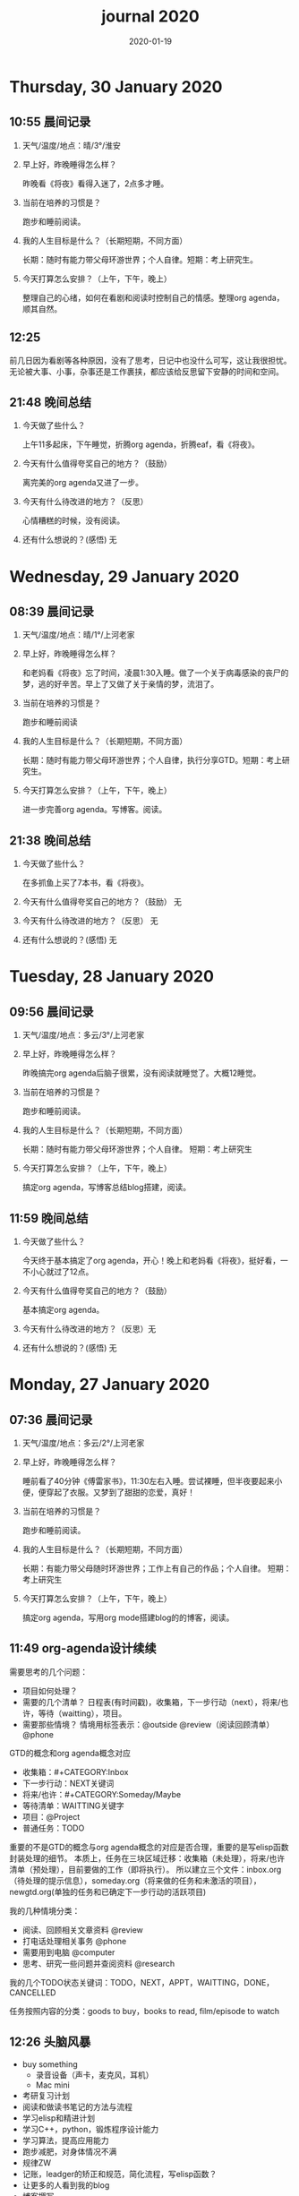  #+TITLE: journal 2020
#+DATE: 2020-01-19
#+STARTUP: overview
#+OPTIONS: toc:t H:2 num:nil

* Thursday, 30 January 2020
** 10:55 晨间记录
*** 天气/温度/地点：晴/3°/淮安
*** 早上好，昨晚睡得怎么样？
    昨晚看《将夜》看得入迷了，2点多才睡。
*** 当前在培养的习惯是？
    跑步和睡前阅读。
*** 我的人生目标是什么？（长期短期，不同方面）
    长期：随时有能力带父母环游世界；个人自律。短期：考上研究生。
*** 今天打算怎么安排？（上午，下午，晚上）
    整理自己的心绪，如何在看剧和阅读时控制自己的情感。整理org agenda，顺其自然。
** 12:25 
   前几日因为看剧等各种原因，没有了思考，日记中也没什么可写，这让我很担忧。无论被大事、小事，杂事还是工作裹挟，都应该给反思留下安静的时间和空间。
** 21:48 晚间总结
*** 今天做了些什么？
    上午11多起床，下午睡觉，折腾org agenda，折腾eaf，看《将夜》。
*** 今天有什么值得夸奖自己的地方？（鼓励）
    离完美的org agenda又进了一步。
*** 今天有什么待改进的地方？（反思）
    心情糟糕的时候，没有阅读。
*** 还有什么想说的？(感悟) 无
* Wednesday, 29 January 2020
** 08:39 晨间记录
*** 天气/温度/地点：晴/1°/上河老家
*** 早上好，昨晚睡得怎么样？
    和老妈看《将夜》忘了时间，凌晨1:30入睡。做了一个关于病毒感染的丧尸的梦，逃的好辛苦。早上了又做了关于亲情的梦，流泪了。
*** 当前在培养的习惯是？
    跑步和睡前阅读
*** 我的人生目标是什么？（长期短期，不同方面）
    长期：随时有能力带父母环游世界；个人自律，执行分享GTD。短期：考上研究生。
*** 今天打算怎么安排？（上午，下午，晚上）
    进一步完善org agenda。写博客。阅读。
** 21:38 晚间总结
*** 今天做了些什么？
    在多抓鱼上买了7本书，看《将夜》。
*** 今天有什么值得夸奖自己的地方？（鼓励） 无
*** 今天有什么待改进的地方？（反思） 无
*** 还有什么想说的？(感悟) 无
* Tuesday, 28 January 2020
** 09:56 晨间记录
*** 天气/温度/地点：多云/3°/上河老家
*** 早上好，昨晚睡得怎么样？
    昨晚搞完org agenda后脑子很累，没有阅读就睡觉了。大概12睡觉。
*** 当前在培养的习惯是？
    跑步和睡前阅读。
*** 我的人生目标是什么？（长期短期，不同方面）
    长期：随时有能力带父母环游世界；个人自律。
    短期：考上研究生
*** 今天打算怎么安排？（上午，下午，晚上）
    搞定org agenda，写博客总结blog搭建，阅读。
** 11:59 晚间总结
*** 今天做了些什么？
    今天终于基本搞定了org agenda，开心！晚上和老妈看《将夜》，挺好看，一不小心就过了12点。
*** 今天有什么值得夸奖自己的地方？（鼓励）
    基本搞定org agenda。
*** 今天有什么待改进的地方？（反思）无
*** 还有什么想说的？(感悟) 无
* Monday, 27 January 2020
** 07:36 晨间记录
*** 天气/温度/地点：多云/2°/上河老家
*** 早上好，昨晚睡得怎么样？
    睡前看了40分钟《傅雷家书》，11:30左右入睡。尝试裸睡，但半夜要起来小便，便穿起了衣服。又梦到了甜甜的恋爱，真好！
*** 当前在培养的习惯是？
    跑步和睡前阅读。
*** 我的人生目标是什么？（长期短期，不同方面）
    长期：有能力带父母随时环游世界；工作上有自己的作品；个人自律。
    短期：考上研究生
*** 今天打算怎么安排？（上午，下午，晚上）
    搞定org agenda，写用org mode搭建blog的的博客，阅读。
** 11:49 org-agenda设计续续
   需要思考的几个问题：
   * 项目如何处理？
   * 需要的几个清单？
     日程表(有时间戳)，收集箱，下一步行动（next），将来/也许，等待（waitting），项目。
   * 需要那些情境？
     情境用标签表示：@outside @review（阅读回顾清单） @phone

GTD的概念和org agenda概念对应
 * 收集箱：#+CATEGORY:Inbox
 * 下一步行动：NEXT关键词
 * 将来/也许：#+CATEGORY:Someday/Maybe
 * 等待清单：WAITTING关键字
 * 项目：@Project
 * 普通任务：TODO

重要的不是GTD的概念与org agenda概念的对应是否合理，重要的是写elisp函数封装处理的细节。
本质上，任务在三块区域迁移：收集箱（未处理），将来/也许清单（预处理），目前要做的工作（即将执行）。
所以建立三个文件：inbox.org（待处理的提示信息），someday.org（将来做的任务和未激活的项目），newgtd.org(单独的任务和已确定下一步行动的活跃项目)

我的几种情境分类：
 * 阅读、回顾相关文章资料 @review
 * 打电话处理相关事务 @phone
 * 需要用到电脑 @computer
 * 思考、研究一些问题并查阅资料 @research

我的几个TODO状态关键词：TODO，NEXT，APPT，WAITTING，DONE，CANCELLED

任务按照内容的分类：goods to buy，books to read, film/episode to watch
** 12:26 头脑风暴
   * buy something
     * 录音设备（声卡，麦克风，耳机）
     * Mac mini
   * 考研复习计划
   * 阅读和做读书笔记的方法与流程
   * 学习elisp和精进计划
   * 学习C++，python，锻炼程序设计能力
   * 学习算法，提高应用能力
   * 跑步减肥，对身体情况不满
   * 规律ZW
   * 记账，leadger的矫正和规范，简化流程，写elisp函数？
   * 让更多的人看到我的blog
   * 博客撰写
     * org mode实现GTD
     * org mode实现blog
   * 每周总结，每月规划，结合子弹笔记。
   * 规范化我的emacs配置
   * 提升英语书面表达，口语能力，单词（项目）
   * 为emacs在国内推广做贡献，录视频，博客文章分享等。
   * 由于拆迁，录老家的视频
   * 我的档案在哪儿？
   * 想做的事情放到someday/maybe，每周从中选出部分准备在本周内执行（单独清单），周末未完成的放回someday/maybe，重新选择。
   * 写任务处理workflow的函数，封装处理细节。
   * 多喝水，早起一杯温水
   * 锻炼，跑步
   * 多阅读，多思考，记录思考
   * 锻炼文字表达，规范总结语言，不啰嗦，不说大白话。
   * 能够在我懈怠时激励鼓舞我的文字，视频等
   * 时常需要浏览启发我的网站，视频等。
   * 情绪日记？为什么要记录？发现更多这样的有益处的习惯。
   * 下一步行动一定要具体可行！！！
   * 打造自己满意的学习办公环境
   * 简化博客处理的流程，傻瓜式的。写到博客里。
** 21:48 晚间总结
*** 今天做了些什么？
    早晨醒来阅读《傅雷家书》40min，中午睡了一觉，晚上去外婆家吃饭。晚上回来折腾org agenda，前进了一大步，真是费脑子!
*** 今天有什么值得夸奖自己的地方？（鼓励）
    org agenda的设计前进了一大步。
*** 今天有什么待改进的地方？（反思）无
*** 还有什么想说的？(感悟) 
    设计org agenda让我感受到了脑细胞新陈代谢的感觉，过度用脑是真的累呀。
    给阅读一本书定一个期限，比如说一周读一本，更有计划。
* Sunday, 26 January 2020
** 08:59 晨间记录
*** 天气/温度/地点：多云/5°/淮安御景城
*** 早上好，昨晚睡得怎么样？
    昨晚1点多睡。
*** 当前在培养的习惯是？
    跑步和睡前阅读30min
*** 我的人生目标是什么？（长期短期，不同方面）
    长期：有能力带父母随时环游世界；工作上有自己的作品；个人自律。
    短期：考上研究生
*** 今天打算怎么安排？（上午，下午，晚上）
    随缘～
** 21:48 晚间总结
*** 今天做了些什么？
    上午回老家，中午在外婆家吃饭。下午睡了很长时间，晚上搞搞电脑。
*** 今天有什么值得夸奖自己的地方？（鼓励）无
*** 今天有什么待改进的地方？（反思）
    疫情当前，我原本的期望是待在家里，不参加一切的拜年与聚餐。可是早上老爸老妈还要要到外婆家拜年吃饭，我有点不开心，便迟迟不肯起床。应该还是要提前沟通好这些问题。不要被自己的情绪裹挟导致说话做事显得幼稚。
*** 还有什么想说的？(感悟)
“道阻且长，行则将至”，自律是一个漫长且煎熬的过程。这个过程中会有信心满满、动力十足的时刻，也会有怀疑懒惰、萎靡懈怠的念头。后者常常成为我不能持之以恒做一件事情的原因。经历过一次的失败后，我会对自己更狠，要求更严格，可是换来的却是更大的失望。一次两次，往复循环。于是我要思考，问题出在哪？如果想不清楚这个问题，作多少次的努力都是白费！

我找到了答案。问题出在我对待失败的心态。我总是努力避免失败，一旦失败，便会内心难受，这在无形中形成了压力。压力积累，人就会像高压锅一样泄了气。正确的心态应该是：认识到失败是在所难免的，每次没有完成对自己的承诺时，对自己说："我离习惯的养成又进了一步"。习惯培养的过程就像闯关，打怪升级才能提升战力，如果前进的道路一马平川，到了终点如何有能力对抗大boss？要知道，习惯要能够禁得住任何大的小的考验，才能被刻在骨子里，受益终身。
* Saturday, 25 January 2020
** 09:18 晨间记录
*** 天气/温度/地点：多云/4°/淮安御景城
*** 早上好，昨晚睡得怎么样？
    昨晚跨年，看《灵魂摆渡.黄泉》，1点多入睡。
*** 当前在培养的习惯是？跑步
*** 我的人生目标是什么？（长期短期，不同方面）
    长期目标：有能力随时带父母环游世界；工作上有自己的作品；个人自律。
    短期目标：考上研究生
*** 今天打算怎么安排？（上午，下午，晚上）
    大年初一，随缘吧～
** 22:45 晚间总结
*** 今天做了些什么？
    大年初一，早上起来电话拜年，然后一天看完了《我们与恶的距离》，太好看了！
*** 今天有什么值得夸奖自己的地方？（鼓励）
    《我们与恶的距离》一部很深刻的剧集。
*** 今天有什么待改进的地方？（反思）
    因为不想错过《我们与恶的距离》，没有跑步。其实这个问题是可以解决的，让老妈先看其他的剧，等我跑完步再一起看就好了。
*** 还有什么想说的？(感悟)
    看完了《我们与恶的距离》，HBO出品，很棒的一部剧。面对失去亲人，人会被巨大的悲痛裹挟，不能原谅施害人的家属也情有可原。但这种悲痛不应当被媒体当作炒作的筹码，也不应当以此为由践踏人权，甚至迫害施害人家属。即使罪犯也有辩护与上诉的权利，因为人人平等不是一句空话。我想那些维护司法公正的正义之士，无论是检察官或律师，都应当受到应有的尊重。
* Friday, 24 January 2020
** 08:39 晨间记录
*** 天气/温度/地点：雨/6°/淮安御景城
*** 早上好，昨晚睡得怎么样？
    睡前刷了一会儿手机，看了一篇关于自律与习惯培养的文章，明白了自律是一个漫长且煎熬的过程。而那些自律的人，只不过养成了一个又一个的好习惯，慢慢累加，慢慢累加，才最终成就了「骨子里」的自律的。

晚上11:30左右睡觉。做了一个很清晰的梦：为了考研究生，我去重读高中，遇到了许多以前的同学。陌生的教室，熟悉的同学。我问长伟他为什么要重读，他说为了提高理论的深度，为工作铺垫。我是为了考研究生，其他同学是为了上大学。故事虽然毫无逻辑，但能够说明我的一些心绪。

一个人在负重前行的路上，遇到了能一起前进的伙伴，那种惊喜感不言而喻。
*** 当前在培养的习惯是？每天跑步。
*** 我的人生目标是什么？（长期短期，不同方面）
    长期目标：随时有能力带父母环游世界；专业能力卓著；更自律，更优秀。
    短期目标：考上研究生
*** 今天打算怎么安排？（上午，下午，晚上）
    今天最重要的一件事情，初步实现org agenda。
** 10:12 org-agenda设计续
   需要思考的几个问题：
   * 项目如何处理？
   * 需要的几个清单？
     日程表(有时间戳)，收集箱，下一步行动（next），将来/也许，等待（waitting），项目。
   * 需要那些情境？
     情境用标签表示：@outside @review（阅读回顾清单） @phone

GTD的概念和org agenda概念对应
 * 收集箱：#+CATEGORY:Inbox
 * 下一步行动：NEXT关键词
 * 将来/也许：#+CATEGORY:Someday/Maybe
 * 等待清单：WAITTING关键字
 * 项目：@Project
 * 普通任务：TODO

重要的不是GTD的概念与org agenda概念的对应是否合理，重要的是写elisp函数封装处理的细节。
本质上，任务在三块区域迁移：收集箱（未处理），将来/也许清单（预处理），目前要做的工作（即将执行）。
所以建立三个文件：inbox.org（待处理的提示信息），someday.org（将来做的任务和未激活的项目），newgtd.org(单独的任务和已确定下一步行动的活跃项目)

我的几种情境分类：
 * 阅读、回顾相关文章资料 @review
 * 打电话处理相关事务 @phone
 * 思考、研究一些问题并查阅资料 @research

我的几个TODO状态关键词：TODO，NEXT，APPT，WAITTING，DONE，CANCELLED

** 23:30 晚间总结
*** 今天做了些什么？
    睡觉，跑步，看春晚，晚上看了部分《灵魂摆渡.黄泉》
*** 今天有什么值得夸奖自己的地方？（鼓励）
    跑步没有落下
*** 今天有什么待改进的地方？（反思）
    无
*** 还有什么想说的？(感悟)
    时间晚了，新年快乐！等到食谱买到了。学习做饭，来年大年三十，我要做一桌好菜。
* Thursday, 23 January 2020
** 10:03 晨间记录
*** 天气/温度/地点：多云 /7°/淮安御景城
*** 早上好，昨晚睡得怎么样？
    昨晚不太好，状况不佳，却要强行ZW。还玩了会儿王者，2点多才睡觉。
*** 我的人生目标是什么？（长期短期，不同方面）
    长期目标：随时有能力带父母环游世界；工作上有自己的作品；个人自律，分享经验。
    
    短期目标：考上研究生。
*** 今天打算怎么安排？（上午，下午，晚上）
    无论一天早晨几点起床，状态怎样，都不应该影响GTD。
** 12:09 org agenda设计
   需要思考的几个问题：
   * 项目如何处理？
   * 需要的几个清单？
     日程表(有时间戳)，收集箱，下一步行动（next），将来/也许，等待（waitting），项目。
   * 需要那些情境？
     情境用标签表示：@outside @review @phone

GTD的概念和org agenda概念对应。

清单——#+CATEGORY:
 * 收集箱：#+CATEGORY:Inbox
 * 下一步行动：NEXT关键词
 * 将来/也许：#+CATEGORY:Someday/Maybe
......
** 21:40 晚间总结
*** 今天做了些什么？
    上午10点多起床，中午看了会儿电视，下午睡一觉，晚上和老妈看韩剧《当你沉睡时》。
*** 今天有什么值得夸奖自己的地方？（鼓励）
    无
*** 今天有什么待改进的地方？（反思）
    要反思的不是今天有什么做的不好的地方，要反思的是这种时时像地方敌人一样地方自己的心态。没有人规定每天都得学习，没有都得收获满满，每天都得有满足感。今天本来就没有承诺必须要做什么，为什么要有这种负罪感，无端增加脑袋中的负担？不对，我明白了，这种不好的感觉来自没有跑步。每天跑步是我给自己的承诺！我的意志力已经连在跑步机上跑步都不能坚持了吗？这是需要反思的！

鉴于如今的体重，跑步一天都不能落下，而且得加量，每天跑两次。
*** 还有什么想说的？(感悟)
    在什么样子的环境里面做什么事情。在书房就要学习，在卧室就要睡觉。

    买的一箱精酿啤酒，喝了三瓶。说实话，我有点失望，和普通的工啤味道别无二致。
* Wednesday, 22 January 2020
** 08:46 晨间记录
*** 天气/温度/地点：多云/6°/上河老家
*** 早上好，昨晚睡得怎么样？
    睡前读了18分钟《傅雷家书》。12点左右睡觉，5点左右醒来上厕所，到客厅里继续睡。早上多次被闹钟打断，明显感觉睡眠质量不是很好。我得重新思考睡眠质量与闹钟设定的关系了。
*** 我的人生目标是什么？（长期短期，不同方面）
    长期目标：随时有能力带父母环游世界；工作上有自己的作品；个人通过自律改变自己，影响他人。

    短期目标：考上研究生。
*** 今天打算怎么安排？（上午，下午，晚上）
    上午贴对年，整理要带走的物品。下午晚上随缘吧，把org agenda放在心上。
** 21:46 晚间总结
*** 今天做了些什么？
    上午贴了对联，整理了要带走的物品。下午和爸妈上街，晚上理了发，看《灵魂摆渡》。跑步20min，2.5km。
*** 今天有什么值得夸奖自己的地方？（鼓励）
    收拾东西前运用了《搞定》里的方法：核查清单。
*** 今天有什么待改进的地方？（反思）
    体重越来越不正常了，得加大跑步的量了。
*** 还有什么想说的？(感悟)
    唯有学习与学习后的成就感能够治疗我的空虚。
* Tuesday, 21 January 2020
** 07:18 晨间记录
*** 天气/温度/地点：晴/0°/淮安御景城
*** 早上好，昨晚睡得怎么样？
    睡前看了一会儿《傅雷家书》，看到傅雷夫妇对儿子无微不至的关心，尤其是恋爱方面提点甚多。父母说话的语气是严肃的，但我读着读着却笑了出来。他们为儿子忧虑时的小抱怨有些可爱呢。哈哈哈。
然后12点左右睡觉，1点多醒来一次。
*** 我的人生目标是什么？（长期短期，不同方面）
长期目标：有能力随时带父母环游世界；工作上有自己骄傲的作品；个人自律，多阅读，多分享，更优秀。

短期目标：考上研究生。
*** 今天打算怎么安排？（上午，下午，晚上）
今天要去外婆家吃饭，所以我学习的时间不固定。大概就是带一本《傅雷家书》和电脑。最重要的任务还是使用org mode重新实现GTD。
** 16:51 disqus评论懒加载代码

   #+BEGIN_SRC html
   <div id=\"disqus_thread\"></div>
   <script>
    function loadDisqus() {
      // Disqus 安装代码
      var d = document, s = d.createElement('script');
      s.src = 'https://geekinney-blog.disqus.com/embed.js';
      s.setAttribute('data-timestamp', +new Date());
      (d.head || d.body).appendChild(s);
    }

    // 通过检查 window 对象确认是否在浏览器中运行
    var runningOnBrowser = typeof window !== \"undefined\";
   // 通过检查 scroll 事件 API 和 User-Agent 来匹配爬虫
   var isBot = runningOnBrowser && !(\"onscroll\" in window) || typeof navigator !== \"undefined\" && /(gle|ing|ro|msn)bot|crawl|spider|yand|duckgo/i.test(navigator.userAgent);
   // 检查当前浏览器是否支持 IntersectionObserver API
   var supportsIntersectionObserver = runningOnBrowser && \"IntersectionObserver\" in window;

    // 一个小 hack，将耗时任务包裹在 setTimeout(() => { }, 1) 中，可以推迟到 Event Loop 的任务队列中、等待主调用栈清空后才执行，在绝大部分浏览器中都有效
    // 其实这个 hack 本来是用于优化骨架屏显示的。一些浏览器总是等 JavaScript 执行完了才开始页面渲染，导致骨架屏起不到降低 FCP 的优化效果，所以通过 hack 将耗时函数放到骨架屏渲染完成后再进行。
    setTimeout(function () {
      if (!isBot && supportsIntersectionObserver) {
	// 当前环境不是爬虫、并且浏览器兼容 IntersectionObserver API
	var disqus_observer = new IntersectionObserver(function(entries) {
	  // 当前视窗中已出现 Disqus 评论框所在位置
	  if (entries[0].isIntersecting) {
	    // 加载 Disqus
	    loadDisqus();
	    // 停止当前的 Observer
	    disqus_observer.disconnect();
	  }
	}, { threshold: [0] });
	// 设置让 Observer 观察 #disqus_thread 元素
	disqus_observer.observe(document.getElementById('disqus_thread'));
      } else {
	// 当前环境是爬虫、或当前浏览器其不兼容 IntersectionObserver API
	// 直接加载 Disqus
	loadDisqus();
      }
    }, 1);
   </script>
   #+END_SRC
** 21:35 晚间总结
*** 今天做了些什么？
早上7点多醒来在床上看了一个小时的《傅雷家书》，然后和爸妈回老家。中午在外奶家吃了饭，下午睡了一觉。尝试了一些新的博客评论系统，最终成功使用valine替换disqus。valine可以在国内访问，还比较满意。晚上陪老妈看了几集灵魂摆渡2。
*** 今天有什么值得夸奖自己的地方？（鼓励）
读傅雷的家书教会了我调节情绪。

上午被老爸说了几句，有点生气。心里默默难受的时候想到了傅雷在家书中写到的，自己年轻时的脾气常常使儿子难受，夫人受折磨，所以儿子（傅聪）不在身边时反思自己，常常觉得愧疚。是呀，本来就是一些小事。父子交谈，有时意见不合，有时多啰嗦了几句，本就都是好意。犯不着为了这些使自己心情糟糕，又折磨了身边的人。想着想着，心情便舒展了许多。
*** 今天有什么待改进的地方？（反思）
爸妈说的话应当放在心上。我会下意识的忽略爸妈的叮嘱，以致于像晾衣服，叫人这些小事总需要他们唠叨。究其原因，我认为这些本就是无关紧要的事情。但是，最好不要让爸妈总是因为这些小事操心。即使是胸怀天下的人内心也当有一份细腻与柔情，不是吗？
*** 还有什么想说的？(感悟)
    喜欢《灵魂摆渡2》的「旧事」那两集，一开始没看懂，随着剧情的发展慢慢的感受到编剧想要表达的战乱时期人民的疾苦。像灵魂摆渡人这样历经千年时代变革，看尽人世沧桑的存在最懂人情能暖，也最能触动观众内心最柔软的部分。

听了大内最新一期节目，晓辉和相征聊汪曾祺。汪老爷子是个真实可爱的人，我很喜欢他的文风，有空定要好好读读他的作品。
* Monday, 20 January 2020
** 08:07 晨间记录
*** 天气/温度/地点：雾/0°/淮安御景城
*** 早上好，昨晚睡得怎么样？
    昨晚睡前在京东上买了精酿啤酒，价格130多。听大内一直对精酿啤酒很好奇，这次恰逢春节，终于有机会品尝一下了。
    12:30熄灯睡觉，估计要到1:00多才睡着。6点和7点分别醒来了一次，小眯了一会就到了8点。又记不清梦见什么了。我应该在早晨记忆尚存的时候做些记录。
*** 我的人生目标是什么？（长期短期，不同方面）
    长期目标：有能力和时间带父母环游世界；工作上有引以为傲的作品；个人方面更自律，多读书，更优秀。
    短期目标：考上研究生。
*** 今天打算怎么安排？（上午，下午，晚上）
    吃完早饭，到超市买东西（读书笔记相关，口罩...），然后今天的主要工作也是总结完《搞定》，调整org-agenda。顺带读一读《傅雷家书》。
    * [X] 买东西
    * [X] 总结搞定
    * [X] 阅读《傅雷家书》

** 21:31 晚间总结
*** 几句话总结一下今天？
    早上在小吃铺吃了馄饨和烧卖，然后去万达的超市逛了逛，买了部分做读书笔记的文具。中午睡了会，下午总结搞定，折腾了blog。晚上读了会《傅雷家书》。
*** 今天有什么值得夸奖自己的地方？（鼓励）
    明白了一个道理：这个世界上令我好奇的事物，我想学习的知识，我想阅读的书籍浩如烟海，穷尽一生我也不能全部了解，学习，读完。从这个意义上看，生命短暂，时间宝贵，且行且珍惜。

开心的是通过《但是还有书籍》这部纪录片，让我认识了B站的up主小隐，从而让我意识到b站有很丰富的资源，很多有意思的up主的视频，很多前人的经验。它就像一个知识宝库，你的好奇心越大，探索欲越强烈，它带给你的智慧也越多。感谢，感恩有这样优秀的平台。也很幸运我认识到了这个道理。
*** 今天有什么待改进的地方？（反思）
    关于ZW这件事情，我一直没有认真的讨论过它。好吧，我实在是说服不了自己，的确的全方面的好好了解一下它。目前姑且制定一个习惯周期，这是比较合理的。把这个习惯记录进blog，表明我对它的重视。

关于中午午休。首要问题是午休前刷手机过了午休时间，进而影响下午的学习安排；其次是午休时间到了仍然瞌睡，不能果断起床。主要就是这两个问题。
之前一直想培养在床上不玩手机的习惯，多次失败后没有坚持下来，便不了了之了。现在我想将这个习惯的培养提上日程了。它会是解决午休第一个问题的灵丹妙药。至于第二个问题，根源在睡眠质量不高。所以平时要多锻炼，少ZW。减少从醒来的状态切换到学习的状态的时间也是很好的解决办法。这就需要改变午休的方式，比如在书房睡觉。先待定吧，着重把第一个问题解决好。

关于文字表达。写上面这段文字让我意识到自己缺乏书面表达的训练。如果我不动脑子的书写，文字中便充满了语病。如果我有意识的注重书写时的逻辑表达和用词，语句便会通顺许多。所以以后切忌“意识流式”写作，多留意表达通顺，多训练表达的美感。

还有一些，明天接着反思。

*** 还有什么想说的？（感悟）
    我不必为没有履行对自己的承诺而烦心，既然时间已经过去，何不乐观的去反思。每天不能只有反思，也要学会找到自己做得好的地方，懂得感恩。我把人的精神状态比作一个天秤，左边是鼓励，右边是反思。任何一边偏重都会导致天秤失衡。

读《傅雷家书》，在傅雷给儿子傅聪的信中，我可以真切的感受到傅雷对儿子生活方方面面的关心，这些内容关于俄文学习，关于乐理学习，关于处理恋爱与艺术的关系，关于儿子的心情....也有对自己的反思，傅雷的脾气有的时候会让儿子、妻子忧心。不行了，我得多读别人的文字，写的太不流畅了！
* Sunday, 19 January 2020
** 09:49 晨间日记
*** 天气/温度/地点：晴/4°/淮安御景城
*** 早上好，昨晚睡得怎么样？
    昨天12:40多睡觉，记不清梦见了什么。
*** 我的人生目标是什么？（长期短期，不同方面）
    长期愿景：有能力随时带父母环游世界；计算机行业里作出自己的成绩；个人方面养成自律的习惯并能影响他人。目前的目标是考上研究生。
*** 今天打算怎么安排？（上午，下午，晚上）
    今天做重要的事情是搞定org agenda。

*** 几句话总结一下今天？
    上午整理《搞定》笔记，中午吃了蛋炒饭，看完了《但是还有书籍》，了解了B站的up主小隐。下午睡了一觉，跑步30min，3.5km。晚上折腾blog，将org-journal导出到blog。晚上洗了澡，回来买了份“章福元”吃。
*** 今天最大的收获是什么？（鼓励）
    看了小隐一期关于做读书笔记的视频，了解了读书的仪式感：布置一个优雅的环境，用一些小道具，冲一杯热咖啡...
*** 有什么有待改进的地方？（反思）
    我感觉自己又陷入了那个怪圈：一旦一开始没有做好，接下来就会全盘皆输。早上没有按照预期的时间起床，接下来一天的时间就荒废了。这是一种很不好的做法。破局的办法是培养一些好的习惯，像晨间日记一样。习惯就是那些即使一天的状况再再糟糕，也要能雷打不动去做事情。培养了这些好的习惯（无论是长期的还是短期的），起码能保证自己的心情不那么糟糕。

    举几个例子：不知道要做什么的时候，看书！早上起来出去慢跑个几公里（前提是起早点）！傍晚按时跑步！中午不要在床上睡觉！
    另一个方面，我得认识到这几天糟糕的情绪与状态的根源：没有兑现自己的承诺。每天我都在晨间日记里面写下今天要做的事情，但是当自己没有履行承诺时，便会产生消极情绪。这种消极情绪持续积累便让人忘了GTD。所有以后我每天只列出一件最重要的事情，其余的培养成习惯，剩下的做一步看一步。我不知道这么做是否合理，但对我来说是有效的。
** 15:00 看完《但是还有书籍》有感
   看完《但是还有书籍》和小隐的一期视频后，我有一种深深的焦虑感。焦虑于我没能在自己前20年的人生里与阅读为伴，没能在阅读的世界里开拓眼界，汲取知识，培养素养，学会表达。如果我能像小隐一样5岁便能在书籍的海洋中遨游，在知识的圣殿里流连忘返，此刻的我一定不会是此刻的我。我的心境，我的思考方式，对待生活的态度，我的人生观、价值观都会有很大的不同。这个世界没有如果，幸好我遇见阅读还不算太晚。

始终让我意难平的是小隐的手账视频介绍自己在英国游学的经历。这种带着朝圣的心境在他国参观，享受自然最纯粹的洗涤，异国他乡的求学的心境与情结在我的脑海中挥之不去。我向往这样的生活。可能，当我到了那个环境时就没了此番的憧憬，但此刻的心情实在是令人难以平复。总结就是在面对优秀的人时，内心会产生愧疚感。对平时自己浪费了很多的时间而后悔。
